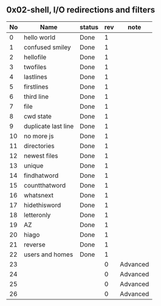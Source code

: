 ** 0x02-shell, I/O redirections and filters

|----+---------------------+--------+-----+----------|
| No | Name                | status | rev | note     |
|----+---------------------+--------+-----+----------|
|  0 | hello world         | Done   |   1 |          |
|  1 | confused smiley     | Done   |   1 |          |
|  2 | hellofile           | Done   |   1 |          |
|  3 | twofiles            | Done   |   1 |          |
|  4 | lastlines           | Done   |   1 |          |
|  5 | firstlines          | Done   |   1 |          |
|  6 | third line          | Done   |   1 |          |
|  7 | file                | Done   |   1 |          |
|  8 | cwd state           | Done   |   1 |          |
|  9 | duplicate last line | Done   |   1 |          |
| 10 | no more js          | Done   |   1 |          |
| 11 | directories         | Done   |   1 |          |
| 12 | newest files        | Done   |   1 |          |
| 13 | unique              | Done   |   1 |          |
| 14 | findhatword         | Done   |   1 |          |
| 15 | countthatword       | Done   |   1 |          |
| 16 | whatsnext           | Done   |   1 |          |
| 17 | hidethisword        | Done   |   1 |          |
| 18 | letteronly          | Done   |   1 |          |
| 19 | AZ                  | Done   |   1 |          |
| 20 | hiago               | Done   |   1 |          |
| 21 | reverse             | Done   |   1 |          |
| 22 | users and homes     | Done   |   1 |          |
| 23 |                     |        |   0 | Advanced |
| 24 |                     |        |   0 | Advanced |
| 25 |                     |        |   0 | Advanced |
| 26 |                     |        |   0 | Advanced |
|----+---------------------+--------+-----+----------|
